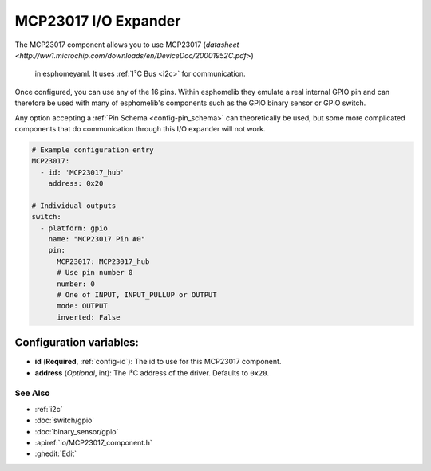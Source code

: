 MCP23017 I/O Expander
====================

.. seo::
    :description: Instructions for setting up PCA8574 digital port expanders in esphomelib.
    :image: MCP23017.jpg
    :keywords: Xiaomi, Mi Flora, BLE, Bluetooth

The MCP23017 component allows you to use MCP23017
(`datasheet <http://ww1.microchip.com/downloads/en/DeviceDoc/20001952C.pdf>`)
 in esphomeyaml. It uses :ref:`I²C Bus <i2c>` for communication.

Once configured, you can use any of the 16 pins.  Within esphomelib they
emulate a real internal GPIO pin and can therefore be used with many of
esphomelib's components such as the GPIO binary sensor or GPIO switch.

Any option accepting a :ref:`Pin Schema <config-pin_schema>` can theoretically be used, but some more
complicated components that do communication through this I/O expander will
not work.

.. figure:: images/MCP23017-full.jpg
    :align: center
    :width: 80.0%

.. code-block:: yaml

    # Example configuration entry
    MCP23017:
      - id: 'MCP23017_hub'
        address: 0x20

    # Individual outputs
    switch:
      - platform: gpio
        name: "MCP23017 Pin #0"
        pin:
          MCP23017: MCP23017_hub
          # Use pin number 0
          number: 0
          # One of INPUT, INPUT_PULLUP or OUTPUT
          mode: OUTPUT
          inverted: False

Configuration variables:
~~~~~~~~~~~~~~~~~~~~~~~~

- **id** (**Required**, :ref:`config-id`): The id to use for this MCP23017 component.
- **address** (*Optional*, int): The I²C address of the driver.
  Defaults to ``0x20``.

See Also
--------

- :ref:`i2c`
- :doc:`switch/gpio`
- :doc:`binary_sensor/gpio`
- :apiref:`io/MCP23017_component.h`
- :ghedit:`Edit`

.. disqus::
